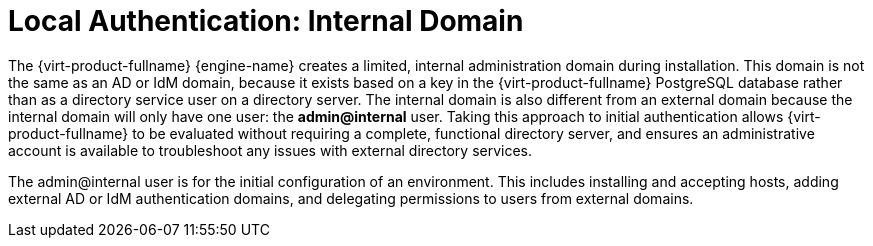 :_content-type: CONCEPT
[id="Local_Authentication_Internal_Domain"]
= Local Authentication: Internal Domain

The {virt-product-fullname} {engine-name} creates a limited, internal administration domain during installation. This domain is not the same as an AD or IdM domain, because it exists based on a key in the {virt-product-fullname} PostgreSQL database rather than as a directory service user on a directory server. The internal domain is also different from an external domain because the internal domain will only have one user: the *admin@internal* user. Taking this approach to initial authentication allows {virt-product-fullname} to be evaluated without requiring a complete, functional directory server, and ensures an administrative account is available to troubleshoot any issues with external directory services.

The admin@internal user is for the initial configuration of an environment. This includes installing and accepting hosts, adding external AD or IdM authentication domains, and delegating permissions to users from external domains.
